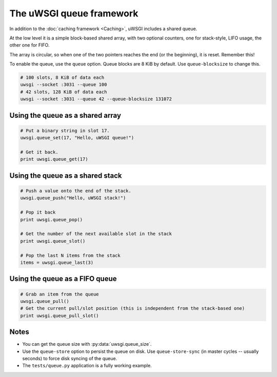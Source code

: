 The uWSGI queue framework
=========================

In addition to the :doc:`caching framework <Caching>`, uWSGI includes a shared queue.

At the low level it is a simple block-based shared array, with two optional counters, one for stack-style, LIFO usage, the other one for FIFO.

The array is circular, so when one of the two pointers reaches the end (or the beginning), it is reset. Remember this!

To enable the queue, use the ``queue`` option. Queue blocks are 8 KiB by default. Use ``queue-blocksize`` to change this.

.. code-block:: sh

    # 100 slots, 8 KiB of data each
    uwsgi --socket :3031 --queue 100
    # 42 slots, 128 KiB of data each
    uwsgi --socket :3031 --queue 42 --queue-blocksize 131072

Using the queue as a shared array
---------------------------------

.. code-block:: py

    # Put a binary string in slot 17.
    uwsgi.queue_set(17, "Hello, uWSGI queue!")
    
    # Get it back.
    print uwsgi.queue_get(17)


Using the queue as a shared stack
---------------------------------

.. 警告:: Remember that :py:meth:`uwsgi.queue_pop` and :py:meth:`uwsgi.queue_last` will remove the item or items from the queue.

.. code-block:: py

    # Push a value onto the end of the stack.
    uwsgi.queue_push("Hello, uWSGI stack!")
    
    # Pop it back
    print uwsgi.queue_pop()

    # Get the number of the next available slot in the stack
    print uwsgi.queue_slot()
    
    # Pop the last N items from the stack
    items = uwsgi.queue_last(3)

Using the queue as a FIFO queue    
-------------------------------

.. 注意:: Currently you can only pull, not push. To enqueue an item, use :py:meth:`uwsgi.queue_set`.

.. code-block:: py

    # Grab an item from the queue
    uwsgi.queue_pull()
    # Get the current pull/slot position (this is independent from the stack-based one)
    print uwsgi.queue_pull_slot()

Notes
-----

* You can get the queue size with :py:data:`uwsgi.queue_size`.
* Use the ``queue-store`` option to persist the queue on disk. Use ``queue-store-sync`` (in master cycles -- usually seconds) to force disk syncing of the queue.
* The ``tests/queue.py`` application is a fully working example.